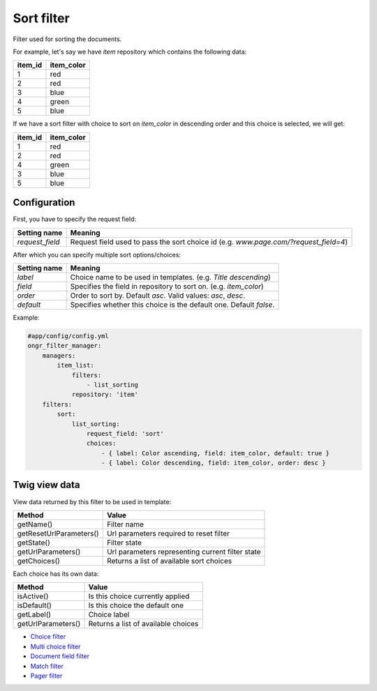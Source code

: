 ===========
Sort filter
===========

Filter used for sorting the documents.

For example, let's say we have `item` repository which contains the following data:

+---------+------------+
| item_id | item_color |
+=========+============+
| 1       | red        |
+---------+------------+
| 2       | red        |
+---------+------------+
| 3       | blue       |
+---------+------------+
| 4       | green      |
+---------+------------+
| 5       | blue       |
+---------+------------+

If we have a sort filter with choice to sort on `item_color` in descending order and this choice is selected, we will get:

+---------+------------+
| item_id | item_color |
+=========+============+
| 1       | red        |
+---------+------------+
| 2       | red        |
+---------+------------+
| 4       | green      |
+---------+------------+
| 3       | blue       |
+---------+------------+
| 5       | blue       |
+---------+------------+

~~~~~~~~~~~~~
Configuration
~~~~~~~~~~~~~

First, you have to specify the request field:

+------------------------+--------------------------------------------------------------------------------------+
| Setting name           | Meaning                                                                              |
+========================+======================================================================================+
| `request_field`        | Request field used to pass the sort choice id (e.g. `www.page.com/?request_field=4`) |
+------------------------+--------------------------------------------------------------------------------------+

After which you can specify multiple sort options/choices:

+------------------------+--------------------------------------------------------------------+
| Setting name           | Meaning                                                            |
+========================+====================================================================+
| `label`                | Choice name to be used in templates. (e.g. `Title descending`)     |
+------------------------+--------------------------------------------------------------------+
| `field`                | Specifies the field in repository to sort on. (e.g. `item_color`)  |
+------------------------+--------------------------------------------------------------------+
| `order`                | Order to sort by. Default `asc`. Valid values: `asc`,  `desc`.     |
+------------------------+--------------------------------------------------------------------+
| `default`              | Specifies whether this choice is the default one. Default `false`. |
+------------------------+--------------------------------------------------------------------+

Example:

.. code-block:: yaml

    #app/config/config.yml
    ongr_filter_manager:
        managers:
            item_list:
                filters:
                    - list_sorting
                repository: 'item'
        filters:
            sort:
                list_sorting:
                    request_field: 'sort'
                    choices:
                        - { label: Color ascending, field: item_color, default: true }
                        - { label: Color descending, field: item_color, order: desc }

..

~~~~~~~~~~~~~~
Twig view data
~~~~~~~~~~~~~~

View data returned by this filter to be used in template:

+-------------------------+--------------------------------------------------+
| Method                  | Value                                            |
+=========================+==================================================+
| getName()               | Filter name                                      |
+-------------------------+--------------------------------------------------+
| getResetUrlParameters() | Url parameters required to reset filter          |
+-------------------------+--------------------------------------------------+
| getState()              | Filter state                                     |
+-------------------------+--------------------------------------------------+
| getUrlParameters()      | Url parameters representing current filter state |
+-------------------------+--------------------------------------------------+
| getChoices()            | Returns a list of available sort choices         |
+-------------------------+--------------------------------------------------+

Each choice has its own data:

+--------------------+--------------------------------------------+
| Method             | Value                                      |
+====================+============================================+
| isActive()         | Is this choice currently applied           |
+--------------------+--------------------------------------------+
| isDefault()        | Is this choice the default one             |
+--------------------+--------------------------------------------+
| getLabel()         | Choice label                               |
+--------------------+--------------------------------------------+
| getUrlParameters() | Returns a list of available choices        |
+--------------------+--------------------------------------------+

* `Choice filter <choice.rst>`_
* `Multi choice filter <multi_choice.rst>`_
* `Document field filter <document_field.rst>`_
* `Match filter <match.rst>`_
* `Pager filter <pager.rst>`_
